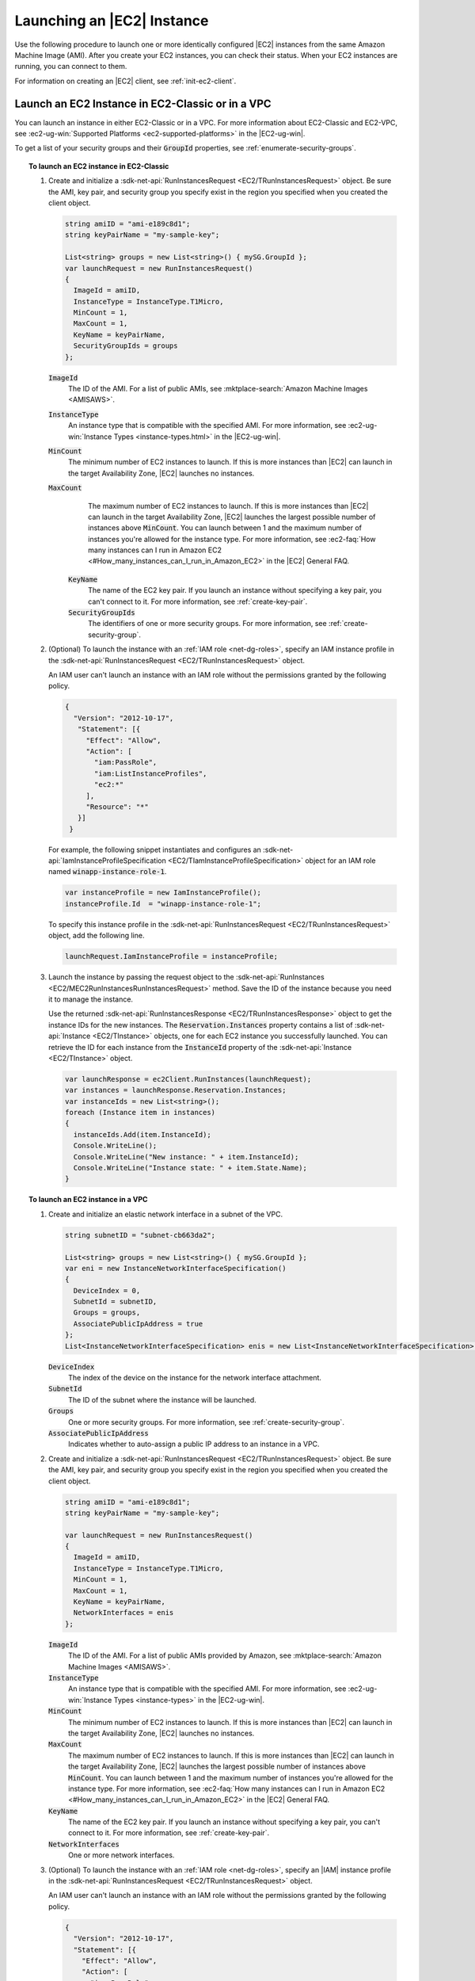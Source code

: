 .. Copyright 2010-2019 Amazon.com, Inc. or its affiliates. All Rights Reserved.

   This work is licensed under a Creative Commons Attribution-NonCommercial-ShareAlike 4.0
   International License (the "License"). You may not use this file except in compliance with the
   License. A copy of the License is located at http://creativecommons.org/licenses/by-nc-sa/4.0/.

   This file is distributed on an "AS IS" BASIS, WITHOUT WARRANTIES OR CONDITIONS OF ANY KIND,
   either express or implied. See the License for the specific language governing permissions and
   limitations under the License.

.. _run-instance:

###########################
Launching an |EC2| Instance
###########################

.. meta::
   :description: Use this .NET code example to learn how to launch an Amazon EC2 instance.
   :keywords: AWS SDK for .NET examples, EC2 instances

Use the following procedure to launch one or more identically configured |EC2| instances from the same
Amazon Machine Image (AMI). After you create your EC2 instances, you can check their status. When
your EC2 instances are running, you can connect to them.

For information on creating an |EC2| client, see :ref:`init-ec2-client`.

.. _launch-instance:

Launch an EC2 Instance in EC2-Classic or in a VPC
=================================================

You can launch an instance in either EC2-Classic or in a VPC. For more information about EC2-Classic
and EC2-VPC, see :ec2-ug-win:`Supported Platforms <ec2-supported-platforms>` in the |EC2-ug-win|.

To get a list of your security groups and their :code:`GroupId` properties, see :ref:`enumerate-security-groups`.

.. topic:: To launch an EC2 instance in EC2-Classic

    #. Create and initialize a :sdk-net-api:`RunInstancesRequest <EC2/TRunInstancesRequest>` object.
       Be sure the AMI, key pair, and security group you specify exist in the region you specified when
       you created the client object.

       .. code-block:: csharp

          string amiID = "ami-e189c8d1";
          string keyPairName = "my-sample-key";

          List<string> groups = new List<string>() { mySG.GroupId };
          var launchRequest = new RunInstancesRequest()
          {
            ImageId = amiID,
            InstanceType = InstanceType.T1Micro,
            MinCount = 1,
            MaxCount = 1,
            KeyName = keyPairName,
            SecurityGroupIds = groups
          };

       :code:`ImageId`
          The ID of the AMI. For a list of public AMIs, see
          :mktplace-search:`Amazon Machine Images <AMISAWS>`.

       :code:`InstanceType`
          An instance type that is compatible with the specified AMI. For more information, see
          :ec2-ug-win:`Instance Types <instance-types.html>` in the |EC2-ug-win|.

       :code:`MinCount`
          The minimum number of EC2 instances to launch. If this is more instances than |EC2| can
          launch in the target Availability Zone, |EC2| launches no instances.

       :code:`MaxCount`
          The maximum number of EC2 instances to launch. If this is more instances than |EC2| can
          launch in the target Availability Zone, |EC2| launches the largest possible number of
          instances above :code:`MinCount`. You can launch between 1 and the maximum number of
          instances you're allowed for the instance type. For more information, see
          :ec2-faq:`How many instances can I run in Amazon EC2 <#How_many_instances_can_I_run_in_Amazon_EC2>`
          in the |EC2| General FAQ.

        :code:`KeyName`
          The name of the EC2 key pair. If you launch an instance without specifying a key pair, you
          can't connect to it. For more information, see :ref:`create-key-pair`.

        :code:`SecurityGroupIds`
          The identifiers of one or more security groups. For more information, see
          :ref:`create-security-group`.

    #. (Optional) To launch the instance with an :ref:`IAM role <net-dg-roles>`, specify an IAM instance
       profile in the :sdk-net-api:`RunInstancesRequest <EC2/TRunInstancesRequest>` object.

       An IAM user can't launch an instance with an IAM role without the permissions granted by the
       following policy.

       .. code-block:: json

          {
            "Version": "2012-10-17",
             "Statement": [{
               "Effect": "Allow",
               "Action": [
                 "iam:PassRole",
                 "iam:ListInstanceProfiles",
                 "ec2:*"
               ],
               "Resource": "*"
             }]
           }

       For example, the following snippet instantiates and configures an
       :sdk-net-api:`IamInstanceProfileSpecification <EC2/TIamInstanceProfileSpecification>` object
       for an IAM role named :code:`winapp-instance-role-1`.

       .. code-block:: csharp

          var instanceProfile = new IamInstanceProfile();
          instanceProfile.Id  = "winapp-instance-role-1";

       To specify this instance profile in the :sdk-net-api:`RunInstancesRequest <EC2/TRunInstancesRequest>`
       object, add the following line.

       .. code-block:: csharp

          launchRequest.IamInstanceProfile = instanceProfile;

    #. Launch the instance by passing the request object to the
       :sdk-net-api:`RunInstances <EC2/MEC2RunInstancesRunInstancesRequest>` method. Save the
       ID of the instance because you need it to manage the instance.

       Use the returned :sdk-net-api:`RunInstancesResponse <EC2/TRunInstancesResponse>` object
       to get the instance IDs for the new instances. The :code:`Reservation.Instances` property
       contains a list of :sdk-net-api:`Instance <EC2/TInstance>` objects, one for each EC2
       instance you successfully launched. You can retrieve the ID for each instance from the
       :code:`InstanceId` property of the :sdk-net-api:`Instance <EC2/TInstance>` object.

       .. code-block:: csharp

          var launchResponse = ec2Client.RunInstances(launchRequest);
          var instances = launchResponse.Reservation.Instances;
          var instanceIds = new List<string>();
          foreach (Instance item in instances)
          {
            instanceIds.Add(item.InstanceId);
            Console.WriteLine();
            Console.WriteLine("New instance: " + item.InstanceId);
            Console.WriteLine("Instance state: " + item.State.Name);
          }

.. topic:: To launch an EC2 instance in a VPC

    #. Create and initialize an elastic network interface in a subnet of the VPC.

       .. code-block:: csharp

          string subnetID = "subnet-cb663da2";

          List<string> groups = new List<string>() { mySG.GroupId };
          var eni = new InstanceNetworkInterfaceSpecification()
          {
            DeviceIndex = 0,
            SubnetId = subnetID,
            Groups = groups,
            AssociatePublicIpAddress = true
          };
          List<InstanceNetworkInterfaceSpecification> enis = new List<InstanceNetworkInterfaceSpecification>() {eni};

       :code:`DeviceIndex`
           The index of the device on the instance for the network interface attachment.

       :code:`SubnetId`
           The ID of the subnet where the instance will be launched.

       :code:`Groups`
           One or more security groups. For more information, see :ref:`create-security-group`.

       :code:`AssociatePublicIpAddress`
           Indicates whether to auto-assign a public IP address to an instance in a VPC.

    #. Create and initialize a :sdk-net-api:`RunInstancesRequest <EC2/TRunInstancesRequest>`
       object. Be sure the AMI, key pair, and security group you specify exist in the region you
       specified when you created the client object.

       .. code-block:: csharp

           string amiID = "ami-e189c8d1";
           string keyPairName = "my-sample-key";

           var launchRequest = new RunInstancesRequest()
           {
             ImageId = amiID,
             InstanceType = InstanceType.T1Micro,
             MinCount = 1,
             MaxCount = 1,
             KeyName = keyPairName,
             NetworkInterfaces = enis
           };

       :code:`ImageId`
           The ID of the AMI. For a list of public AMIs provided by Amazon, see
           :mktplace-search:`Amazon Machine Images <AMISAWS>`.

       :code:`InstanceType`
           An instance type that is compatible with the specified AMI. For more information, see
           :ec2-ug-win:`Instance Types <instance-types>` in the |EC2-ug-win|.

       :code:`MinCount`
           The minimum number of EC2 instances to launch. If this is more instances than |EC2| can
           launch in the target Availability Zone, |EC2| launches no instances.

       :code:`MaxCount`
           The maximum number of EC2 instances to launch. If this is more instances than |EC2| can
           launch in the target Availability Zone, |EC2| launches the largest possible number of
           instances above :code:`MinCount`. You can launch between 1 and the maximum number of
           instances you're allowed for the instance type. For more information, see
           :ec2-faq:`How many instances can I run in Amazon EC2 <#How_many_instances_can_I_run_in_Amazon_EC2>`
           in the |EC2| General FAQ.

       :code:`KeyName`
           The name of the EC2 key pair. If you launch an instance without specifying a key pair, you
           can't connect to it. For more information, see :ref:`create-key-pair`.

       :code:`NetworkInterfaces`
           One or more network interfaces.

    #. (Optional) To launch the instance with an :ref:`IAM role <net-dg-roles>`, specify an |IAM| instance
       profile in the :sdk-net-api:`RunInstancesRequest <EC2/TRunInstancesRequest>` object.

       An IAM user can't launch an instance with an IAM role without the permissions granted by the
       following policy.

       .. code-block:: json

           {
             "Version": "2012-10-17",
             "Statement": [{
               "Effect": "Allow",
               "Action": [
                 "iam:PassRole",
                 "iam:ListInstanceProfiles",
                 "ec2:*"
               ],
               "Resource": "*"
             }]
           }

       For example, the following snippet instantiates and configures an
       :sdk-net-api:`IamInstanceProfileSpecification <EC2/TIamInstanceProfileSpecification>` object
       for an IAM role named :code:`winapp-instance-role-1`.

       .. code-block:: csharp

          var instanceProfile = new IamInstanceProfileSpecification();
          instanceProfile.Name  = "winapp-instance-role-1";

       To specify this instance profile in the :sdk-net-api:`RunInstancesRequest <EC2/TRunInstancesRequest>`
       object, add the following line.

       .. code-block:: csharp

          launchRequest.IamInstanceProfile = instanceProfile;

    #. Launch the instances by passing the request object to the
       :sdk-net-api:`RunInstances <EC2/MEC2RunInstancesRunInstancesRequest>` method. Save the
       IDs of the instances because you need them to manage the instances.

       Use the returned :sdk-net-api:`RunInstancesResponse <EC2/TRunInstancesResponse>` object
       to get a list of instance IDs for the new instances. The :code:`Reservation.Instances` property
       contains a list of :sdk-net-api:`Instance <EC2/TInstance>` objects, one for each EC2
       instance you successfully launched. You can retrieve the ID for each instance from the
       :code:`InstanceId` property of the :sdk-net-api:`Instance <EC2/TInstance>` object.

       .. code-block:: csharp

          RunInstancesResponse launchResponse = ec2Client.RunInstances(launchRequest);

          List<String> instanceIds = new List<string>();
          foreach (Instance instance in launchResponse.Reservation.Instances)
          {
            Console.WriteLine(instance.InstanceId);
            instanceIds.Add(instance.InstanceId);
          }


.. _check-instance-state:

Check the State of Your Instance
================================

Use the following procedure to get the current state of your instance. Initially, your instance is
in the :code:`pending` state. You can connect to your instance after it enters the :code:`running`
state.

#. Create and configure a :sdk-net-api:`DescribeInstancesRequest <EC2/TDescribeInstancesRequest>`
   object and assign your instance's instance ID to the :code:`InstanceIds` property. You can also
   use the :code:`Filter` property to limit the request to certain instances, such as instances with a
   particular user-specified tag.

   .. code-block:: csharp

      var instanceRequest = new DescribeInstancesRequest();
      instanceRequest.InstanceIds = new List<string>();
      instanceRequest.InstanceIds.Add(instanceId);

#. Call the :sdk-net-api:`DescribeInstances <EC2/MEC2DescribeInstancesDescribeInstancesRequest>`
   method, and pass it the request object from step 1. The method returns a
   :sdk-net-api:`DescribeInstancesResponse <EC2/TDescribeInstancesResponse>` object that
   contains information about the instance.

   .. code-block:: csharp

      var response = ec2Client.DescribeInstances(instanceRequest);

#. The :code:`DescribeInstancesResponse.Reservations` property contains a list of reservations. In this
   case, there is only one reservation. Each reservation contains a list of :code:`Instance`
   objects. Again, in this case, there is only one instance. You can get the instance's status from
   the :code:`State` property.

   .. code-block:: csharp

      Console.WriteLine(response.Reservations[0].Instances[0].State.Name);


.. _connect-to-instance:

Connect to Your Running Instance
================================

After an instance is running, you can remotely connect to it by using the appropriate remote client.

For Linux instances, use an SSH client. You must ensure that the instance\'s SSH port (22) is open to
traffic. You will need the instance\'s public IP address or public DNS name and the private portion
of the key pair used to launch the instance. For more information, see
:ec2-ug:`Connecting to Your Linux Instance <AccessingInstances>` in the |EC2-ug|.

For Windows instances, use an RDP client. You must ensure the instance\'s RDP port (3389) is open to
traffic. You will need the instance\'s public IP address or public DNS name and the administrator
password. The administrator password is obtained with the
:sdk-net-api:`GetPasswordData <EC2/MEC2GetPasswordDataGetPasswordDataRequest>` and
:sdk-net-api:`GetPasswordDataResult.GetDecryptedPassword <EC2/MGetPasswordDataResponseGetDecryptedPasswordString>`
methods, which require the private portion of the key pair used to launch the instance. For more
information, see :ec2-ug-win:`Connecting to Your Windows Instance Using RDP <connecting_to_windows_instance>`in the |EC2-ug-win|. The following example demonstrates how to get the password for a Windows instance.

.. code-block:: csharp

    public static string GetWindowsPassword(
      AmazonEC2Client ec2Client,
      string instanceId,
      FileInfo privateKeyFile)
    {
      string password = "";

      var request = new GetPasswordDataRequest();
      request.InstanceId = instanceId;

      var response = ec2Client.GetPasswordData(request);
      if (null != response.PasswordData)
      {
        using (StreamReader sr = new StreamReader(privateKeyFile.FullName))
        {
          string privateKeyData = sr.ReadToEnd();
          password = response.GetDecryptedPassword(privateKeyData);
        }
      }
      else
      {
        Console.WriteLine("The password is not available. The password for " +
          "instance {0} is either not ready, or it is not a Windows instance.",
          instanceId);
      }

      return password;
    }

When you no longer need your EC2 instance, see :ref:`terminate-instance`.
